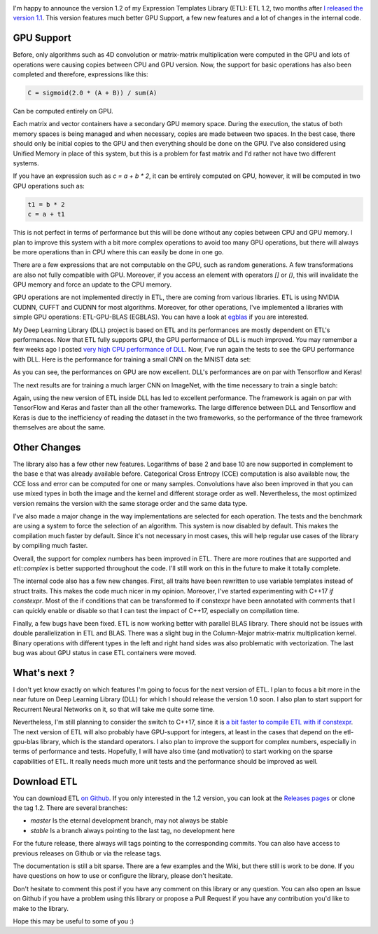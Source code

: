 .. image:: /images/logo.png
   :align: center
   :alt: ETL Logo

I'm happy to announce the version 1.2 of my Expression Templates Library (ETL):
ETL 1.2, two months after `I released the version 1.1 <https://baptiste-wicht.com/posts/2017/08/expression-templates-library-etl-11.html>`_.
This version features much better GPU Support, a few new features and a lot of
changes in the internal code.

GPU Support
===========

Before, only algorithms such as 4D convolution or matrix-matrix multiplication
were computed in the GPU and lots of operations were causing copies between CPU
and GPU version. Now, the support for basic operations has also been completed
and therefore, expressions like this:

.. code:: cpp

   C = sigmoid(2.0 * (A + B)) / sum(A)

Can be computed entirely on GPU.

Each matrix and vector containers have a secondary GPU memory space.  During the
execution, the status of both memory spaces is being managed and when necessary,
copies are made between two spaces. In the best case, there should only be
initial copies to the GPU and then everything should be done on the GPU. I've
also considered using Unified Memory in place of this system, but this is
a problem for fast matrix and I'd rather not have two different systems.

If you have an expression such as `c = a + b * 2`, it can be entirely computed
on GPU, however, it will be computed in two GPU operations such as:

.. code:: cpp

   t1 = b * 2
   c = a + t1

This is not perfect in terms of performance but this will be done without any
copies between CPU and GPU memory. I plan to improve this system with a bit more
complex operations to avoid too many GPU operations, but there will always be
more operations than in CPU where this can easily be done in one go.

There are a few expressions that are not computable on the GPU, such as random
generations. A few transformations are also not fully compatible with GPU.
Moreover, if you access an element with operators `[]` or `()`, this
will invalidate the GPU memory and force an update to the CPU memory.

GPU operations are not implemented directly in ETL, there are coming from
various libraries. ETL is using NVIDIA CUDNN, CUFFT and CUDNN for most
algorithms. Moreover, for other operations, I've implemented a libraries with
simple GPU operations: ETL-GPU-BLAS (EGBLAS). You can have a look at
`egblas <https://github.com/wichtounet/etl-gpu-blas>`_ if you are interested.

My Deep Learning Library (DLL) project is based on ETL and its performances are
mostly dependent on ETL's performances. Now that ETL fully supports GPU, the
GPU performance of DLL is much improved. You may remember a few weeks ago
I posted `very high CPU performance of DLL <https://baptiste-wicht.com/posts/2017/08/dll-blazing-fast-neural-network-library.html>`_.
Now, I've run again the tests to see the GPU performance with DLL. Here is the
performance for training a small CNN on the MNIST data set:

.. image:: /images/etl_12_dll_gpu_mnist.png
   :align: center
   :alt: Performances for training a Convolutional Neural Network on MNIST

As you can see, the performances on GPU are now excellent. DLL's performances
are on par with Tensorflow and Keras!

The next results are for training a much larger CNN on ImageNet, with the time
necessary to train a single batch:

.. image:: /images/etl_12_dll_gpu_imagenet.png
   :align: center
   :alt: Performances for training a Convolutional Neural Network on Imagenet

Again, using the new version of ETL inside DLL has led to excellent performance.
The framework is again on par with TensorFlow and Keras and faster than all the
other frameworks. The large difference between DLL and Tensorflow and Keras is
due to the inefficiency of reading the dataset in the two frameworks, so the
performance of the three framework themselves are about the same.

Other Changes
=============

The library also has a few other new features. Logarithms of base 2 and base 10
are now supported in complement to the base e that was already available before.
Categorical Cross Entropy (CCE) computation is also available now, the CCE loss
and error can be computed for one or many samples. Convolutions have also been
improved in that you can use mixed types in both the image and the kernel and
different storage order as well. Nevertheless, the most optimized version
remains the version with the same storage order and the same data type.

I've also made a major change in the way implementations are selected for each
operation. The tests and the benchmark are using a system to force the selection
of an algorithm. This system is now disabled by default. This makes the
compilation much faster by default. Since it's not necessary in most cases, this
will help regular use cases of the library by compiling much faster.

Overall, the support for complex numbers has been improved in ETL. There are
more routines that are supported and `etl::complex` is better supported
throughout the code. I'll still work on this in the future to make it totally
complete.

The internal code also has a few new changes. First, all traits have been
rewritten to use variable templates instead of struct traits. This makes the
code much nicer in my opinion. Moreover, I've started experimenting with C++17
`if constexpr`. Most of the if conditions that can be transformed to if
constexpr have been annotated with comments that I can quickly enable or disable
so that I can test the impact of C++17, especially on compilation time.

Finally, a few bugs have been fixed. ETL is now working better with parallel
BLAS library. There should not be issues with double parallelization in ETL and
BLAS. There was a slight bug in the Column-Major matrix-matrix multiplication
kernel. Binary operations with different types in the left and right hand sides
was also problematic with vectorization. The last bug was about GPU status in
case ETL containers were moved.

What's next ?
=============

I don't yet know exactly on which features I'm going to focus for the next
version of ETL. I plan to focus a bit more in the near future on Deep Learning
Library (DLL) for which I should release the version 1.0 soon. I also plan to
start support for Recurrent Neural Networks on it, so that will take me quite
some time.

Nevertheless, I'm still planning to consider the switch to C++17, since it is
`a bit faster to compile ETL with if constexpr <https://baptiste-wicht.com/posts/2017/09/how-i-made-deep-learning-library-38-faster-to-compile-optimization-and-cpp17-if-constexpr.html>`_. The next version of ETL will also probably have GPU-support for
integers, at least in the cases that depend on the etl-gpu-blas library, which
is the standard operators. I also plan to improve the support for complex
numbers, especially in terms of performance and tests. Hopefully, I will have also time (and motivation)
to start working on  the sparse capabilities of ETL. It really needs much more
unit tests and the performance should be improved as well.

Download ETL
============

You can download ETL `on Github <https://github.com/wichtounet/etl>`_. If you
only interested in the 1.2 version, you can look at the
`Releases pages <https://github.com/wichtounet/etl/releases>`_ or clone the tag
1.2. There are several branches:

* *master* Is the eternal development branch, may not always be stable
* *stable* Is a branch always pointing to the last tag, no development here

For the future release, there always will tags pointing to the corresponding
commits. You can also have access to previous releases on Github or via the
release tags.

The documentation is still a bit sparse. There are a few examples and the Wiki,
but there still is work to be done. If you have questions on how to use or
configure the library, please don't hesitate.

Don't hesitate to comment this post if you have any comment on this library or
any question. You can also open an Issue on Github if you have a problem using
this library or propose a Pull Request if you have any contribution you'd like
to make to the library.

Hope this may be useful to some of you :)
